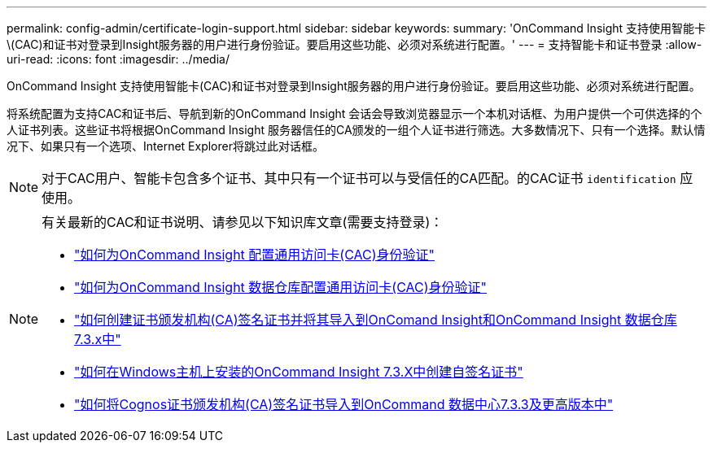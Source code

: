 ---
permalink: config-admin/certificate-login-support.html 
sidebar: sidebar 
keywords:  
summary: 'OnCommand Insight 支持使用智能卡\(CAC)和证书对登录到Insight服务器的用户进行身份验证。要启用这些功能、必须对系统进行配置。' 
---
= 支持智能卡和证书登录
:allow-uri-read: 
:icons: font
:imagesdir: ../media/


[role="lead"]
OnCommand Insight 支持使用智能卡(CAC)和证书对登录到Insight服务器的用户进行身份验证。要启用这些功能、必须对系统进行配置。

将系统配置为支持CAC和证书后、导航到新的OnCommand Insight 会话会导致浏览器显示一个本机对话框、为用户提供一个可供选择的个人证书列表。这些证书将根据OnCommand Insight 服务器信任的CA颁发的一组个人证书进行筛选。大多数情况下、只有一个选择。默认情况下、如果只有一个选项、Internet Explorer将跳过此对话框。

[NOTE]
====
对于CAC用户、智能卡包含多个证书、其中只有一个证书可以与受信任的CA匹配。的CAC证书 `identification` 应使用。

====
[NOTE]
====
有关最新的CAC和证书说明、请参见以下知识库文章(需要支持登录)：

* https://kb.netapp.com/Advice_and_Troubleshooting/Data_Infrastructure_Management/OnCommand_Suite/How_to_configure_Common_Access_Card_(CAC)_authentication_for_NetApp_OnCommand_Insight["如何为OnCommand Insight 配置通用访问卡(CAC)身份验证"]
* https://kb.netapp.com/Advice_and_Troubleshooting/Data_Infrastructure_Management/OnCommand_Suite/How_to_configure_Common_Access_Card_(CAC)_authentication_for_NetApp_OnCommand_Insight_DataWarehouse["如何为OnCommand Insight 数据仓库配置通用访问卡(CAC)身份验证"]
* https://kb.netapp.com/Advice_and_Troubleshooting/Data_Infrastructure_Management/OnCommand_Suite/How_to_create_and_import_a_Certificate_Authority_(CA)_signed_certificate_into_OCI_and_DWH_7.3.X["如何创建证书颁发机构(CA)签名证书并将其导入到OnComand Insight和OnCommand Insight 数据仓库7.3.x中"]
* https://kb.netapp.com/Advice_and_Troubleshooting/Data_Infrastructure_Management/OnCommand_Suite/How_to_create_a_Self_Signed_Certificate_within_OnCommand_Insight_7.3.X_installed_on_a_Windows_Host["如何在Windows主机上安装的OnCommand Insight 7.3.X中创建自签名证书"]
* https://kb.netapp.com/Advice_and_Troubleshooting/Data_Infrastructure_Management/OnCommand_Suite/How_to_import_a_Cognos_Certificate_Authority_(CA)_signed_certificate_into_DWH_7.3.3_and_later["如何将Cognos证书颁发机构(CA)签名证书导入到OnCommand 数据中心7.3.3及更高版本中"]


====